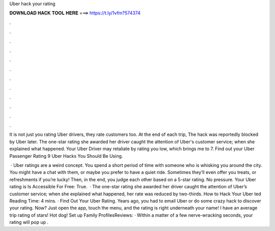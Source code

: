 Uber hack your rating



𝐃𝐎𝐖𝐍𝐋𝐎𝐀𝐃 𝐇𝐀𝐂𝐊 𝐓𝐎𝐎𝐋 𝐇𝐄𝐑𝐄 ===> https://t.ly/1vfm?574374



.



.



.



.



.



.



.



.



.



.



.



.

It is not just you rating Uber drivers, they rate customers too. At the end of each trip, The hack was reportedly blocked by Uber later. The one-star rating she awarded her driver caught the attention of Uber's customer service; when she explained what happened. Your Uber Driver may retaliate by rating you low, which brings me to 7. Find out your Uber Passenger Rating 9 Uber Hacks You Should Be Using.

 · Uber ratings are a weird concept. You spend a short period of time with someone who is whisking you around the city. You might have a chat with them, or maybe you prefer to have a quiet ride. Sometimes they’ll even offer you treats, or refreshments if you’re lucky! Then, in the end, you judge each other based on a 5-star rating. No pressure. Your Uber rating is Is Accessible For Free: True.  · The one-star rating she awarded her driver caught the attention of Uber’s customer service; when she explained what happened, her rate was reduced by two-thirds. How to Hack Your Uber ted Reading Time: 4 mins. · Find Out Your Uber Rating. Years ago, you had to email Uber or do some crazy hack to discover your rating. Now? Just open the app, touch the menu, and the rating is right underneath your name! I have an average trip rating of stars! Hot dog! Set up Family ProfilesReviews: · Within a matter of a few nerve-wracking seconds, your rating will pop up .
